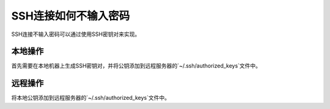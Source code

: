 SSH连接如何不输入密码
=====================

SSH连接不输入密码可以通过使用SSH密钥对来实现。

本地操作
--------
首先需要在本地机器上生成SSH密钥对，并将公钥添加到远程服务器的`~/.ssh/authorized_keys`文件中。

.. code-block:: sh
   :caption: 生成SSH密钥对
   :name: test333
   :emphasize-lines: 2
   :linenos:

   #生成SSH密钥对，按3次回车即可
   ssh-keygen -t rsa
   #获取公钥内容
   cat ~/.ssh/id_rsa.pub



远程操作
--------
将本地公钥添加到远程服务器的`~/.ssh/authorized_keys`文件中。

